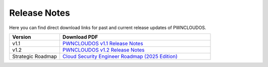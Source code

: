Release Notes
=============

Here you can find direct download links for past and current release updates of PWNCLOUDOS.

.. list-table::
   :widths: 25 75
   :header-rows: 1

   * - Version
     - Download PDF
   * - v1.1
     - `PWNCLOUDOS v1.1 Release Notes <_static/PWNCLOUDOS_v1.1.pdf>`__
   * - v1.2
     - `PWNCLOUDOS v1.2 Release Notes <_static/PWNCLOUDOS_v1.2.pdf>`__
   * - Strategic Roadmap
     - `Cloud Security Engineer Roadmap (2025 Edition) <_static/CloudSecurity_Engineer_Roadmap_2025.pdf>`__

